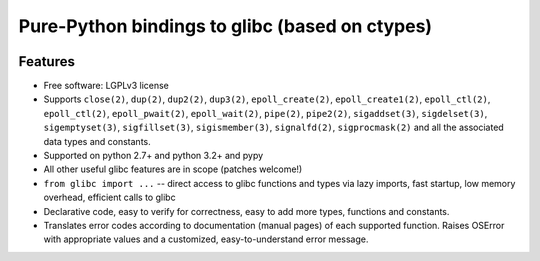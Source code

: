 ===============================================
Pure-Python bindings to glibc (based on ctypes)
===============================================

.. image:: https://badge.fury.io/py/glibc.png
    :target: http://badge.fury.io/py/glibc

.. image:: https://travis-ci.org/zyga/python-glibc.png?branch=master
        :target: https://travis-ci.org/zyga/python-glibc

.. image:: https://pypip.in/d/glibc/badge.png
        :target: https://pypi.python.org/pypi/glibc

Features
========

* Free software: LGPLv3 license
* Supports ``close(2)``, ``dup(2)``, ``dup2(2)``, ``dup3(2)``,
  ``epoll_create(2)``, ``epoll_create1(2)``, ``epoll_ctl(2)``,
  ``epoll_ctl(2)``, ``epoll_pwait(2)``, ``epoll_wait(2)``, ``pipe(2)``,
  ``pipe2(2)``, ``sigaddset(3)``, ``sigdelset(3)``, ``sigemptyset(3)``,
  ``sigfillset(3)``, ``sigismember(3)``, ``signalfd(2)``, ``sigprocmask(2)``
  and all the associated data types and constants.
* Supported on python 2.7+ and python 3.2+ and pypy
* All other useful glibc features are in scope (patches welcome!)
* ``from glibc import ...`` -- direct access to glibc functions and types via
  lazy imports, fast startup, low memory overhead, efficient calls to glibc
* Declarative code, easy to verify for correctness, easy to add more types,
  functions and constants.
* Translates error codes according to documentation (manual pages) of each
  supported function. Raises OSError with appropriate values and a customized,
  easy-to-understand error message.
